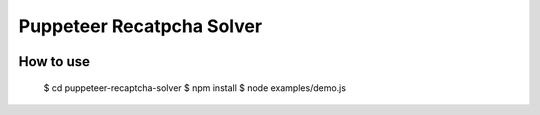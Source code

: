 ========
Puppeteer Recatpcha Solver
========

.. image:: ./demo.gif

How to use
=====

    $ cd puppeteer-recaptcha-solver
    $ npm install
    $ node examples/demo.js
